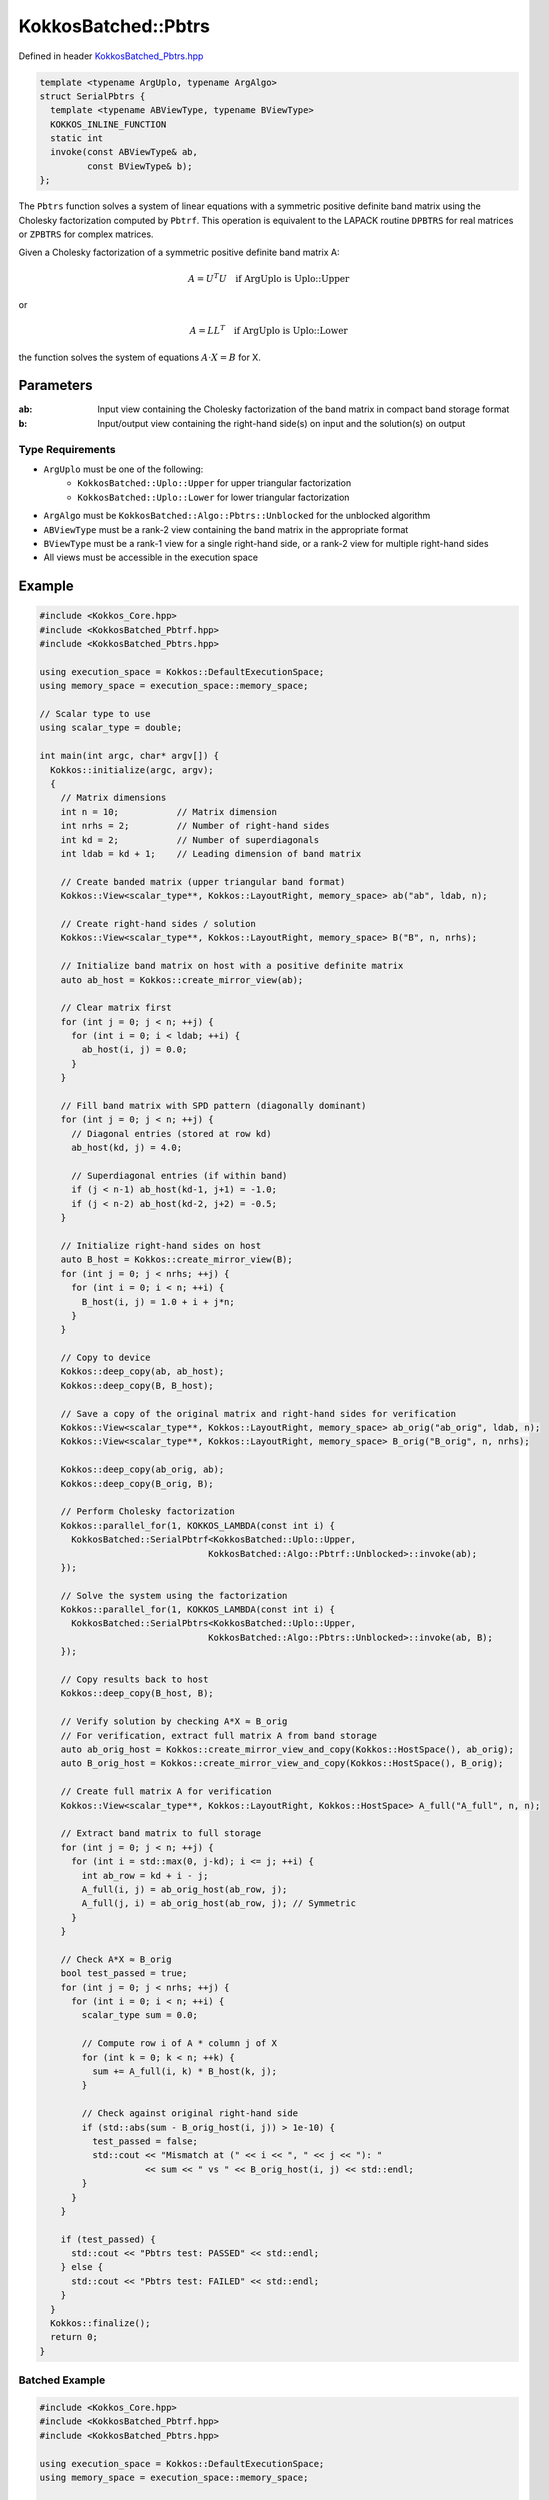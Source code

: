 KokkosBatched::Pbtrs
##################

Defined in header `KokkosBatched_Pbtrs.hpp <https://github.com/kokkos/kokkos-kernels/blob/master/src/batched/KokkosBatched_Pbtrs.hpp>`_

.. code-block:: c++

    template <typename ArgUplo, typename ArgAlgo>
    struct SerialPbtrs {
      template <typename ABViewType, typename BViewType>
      KOKKOS_INLINE_FUNCTION
      static int
      invoke(const ABViewType& ab,
             const BViewType& b);
    };

The ``Pbtrs`` function solves a system of linear equations with a symmetric positive definite band matrix using the Cholesky factorization computed by ``Pbtrf``. This operation is equivalent to the LAPACK routine ``DPBTRS`` for real matrices or ``ZPBTRS`` for complex matrices.

Given a Cholesky factorization of a symmetric positive definite band matrix A:

.. math::

    A = U^T U \quad \text{if ArgUplo is Uplo::Upper}

or

.. math::

    A = L L^T \quad \text{if ArgUplo is Uplo::Lower}

the function solves the system of equations :math:`A \cdot X = B` for X.

Parameters
==========

:ab: Input view containing the Cholesky factorization of the band matrix in compact band storage format
:b: Input/output view containing the right-hand side(s) on input and the solution(s) on output

Type Requirements
----------------

- ``ArgUplo`` must be one of the following:
   - ``KokkosBatched::Uplo::Upper`` for upper triangular factorization
   - ``KokkosBatched::Uplo::Lower`` for lower triangular factorization

- ``ArgAlgo`` must be ``KokkosBatched::Algo::Pbtrs::Unblocked`` for the unblocked algorithm
- ``ABViewType`` must be a rank-2 view containing the band matrix in the appropriate format
- ``BViewType`` must be a rank-1 view for a single right-hand side, or a rank-2 view for multiple right-hand sides
- All views must be accessible in the execution space

Example
=======

.. code-block:: cpp

    #include <Kokkos_Core.hpp>
    #include <KokkosBatched_Pbtrf.hpp>
    #include <KokkosBatched_Pbtrs.hpp>
    
    using execution_space = Kokkos::DefaultExecutionSpace;
    using memory_space = execution_space::memory_space;
    
    // Scalar type to use
    using scalar_type = double;
    
    int main(int argc, char* argv[]) {
      Kokkos::initialize(argc, argv);
      {
        // Matrix dimensions
        int n = 10;           // Matrix dimension 
        int nrhs = 2;         // Number of right-hand sides
        int kd = 2;           // Number of superdiagonals
        int ldab = kd + 1;    // Leading dimension of band matrix
        
        // Create banded matrix (upper triangular band format)
        Kokkos::View<scalar_type**, Kokkos::LayoutRight, memory_space> ab("ab", ldab, n);
        
        // Create right-hand sides / solution
        Kokkos::View<scalar_type**, Kokkos::LayoutRight, memory_space> B("B", n, nrhs);
        
        // Initialize band matrix on host with a positive definite matrix
        auto ab_host = Kokkos::create_mirror_view(ab);
        
        // Clear matrix first
        for (int j = 0; j < n; ++j) {
          for (int i = 0; i < ldab; ++i) {
            ab_host(i, j) = 0.0;
          }
        }
        
        // Fill band matrix with SPD pattern (diagonally dominant)
        for (int j = 0; j < n; ++j) {
          // Diagonal entries (stored at row kd)
          ab_host(kd, j) = 4.0;
          
          // Superdiagonal entries (if within band)
          if (j < n-1) ab_host(kd-1, j+1) = -1.0;
          if (j < n-2) ab_host(kd-2, j+2) = -0.5;
        }
        
        // Initialize right-hand sides on host
        auto B_host = Kokkos::create_mirror_view(B);
        for (int j = 0; j < nrhs; ++j) {
          for (int i = 0; i < n; ++i) {
            B_host(i, j) = 1.0 + i + j*n;
          }
        }
        
        // Copy to device
        Kokkos::deep_copy(ab, ab_host);
        Kokkos::deep_copy(B, B_host);
        
        // Save a copy of the original matrix and right-hand sides for verification
        Kokkos::View<scalar_type**, Kokkos::LayoutRight, memory_space> ab_orig("ab_orig", ldab, n);
        Kokkos::View<scalar_type**, Kokkos::LayoutRight, memory_space> B_orig("B_orig", n, nrhs);
        
        Kokkos::deep_copy(ab_orig, ab);
        Kokkos::deep_copy(B_orig, B);
        
        // Perform Cholesky factorization
        Kokkos::parallel_for(1, KOKKOS_LAMBDA(const int i) {
          KokkosBatched::SerialPbtrf<KokkosBatched::Uplo::Upper, 
                                    KokkosBatched::Algo::Pbtrf::Unblocked>::invoke(ab);
        });
        
        // Solve the system using the factorization
        Kokkos::parallel_for(1, KOKKOS_LAMBDA(const int i) {
          KokkosBatched::SerialPbtrs<KokkosBatched::Uplo::Upper, 
                                    KokkosBatched::Algo::Pbtrs::Unblocked>::invoke(ab, B);
        });
        
        // Copy results back to host
        Kokkos::deep_copy(B_host, B);
        
        // Verify solution by checking A*X ≈ B_orig
        // For verification, extract full matrix A from band storage
        auto ab_orig_host = Kokkos::create_mirror_view_and_copy(Kokkos::HostSpace(), ab_orig);
        auto B_orig_host = Kokkos::create_mirror_view_and_copy(Kokkos::HostSpace(), B_orig);
        
        // Create full matrix A for verification
        Kokkos::View<scalar_type**, Kokkos::LayoutRight, Kokkos::HostSpace> A_full("A_full", n, n);
        
        // Extract band matrix to full storage
        for (int j = 0; j < n; ++j) {
          for (int i = std::max(0, j-kd); i <= j; ++i) {
            int ab_row = kd + i - j;
            A_full(i, j) = ab_orig_host(ab_row, j);
            A_full(j, i) = ab_orig_host(ab_row, j); // Symmetric
          }
        }
        
        // Check A*X ≈ B_orig
        bool test_passed = true;
        for (int j = 0; j < nrhs; ++j) {
          for (int i = 0; i < n; ++i) {
            scalar_type sum = 0.0;
            
            // Compute row i of A * column j of X
            for (int k = 0; k < n; ++k) {
              sum += A_full(i, k) * B_host(k, j);
            }
            
            // Check against original right-hand side
            if (std::abs(sum - B_orig_host(i, j)) > 1e-10) {
              test_passed = false;
              std::cout << "Mismatch at (" << i << ", " << j << "): " 
                        << sum << " vs " << B_orig_host(i, j) << std::endl;
            }
          }
        }
        
        if (test_passed) {
          std::cout << "Pbtrs test: PASSED" << std::endl;
        } else {
          std::cout << "Pbtrs test: FAILED" << std::endl;
        }
      }
      Kokkos::finalize();
      return 0;
    }

Batched Example
--------------

.. code-block:: cpp

    #include <Kokkos_Core.hpp>
    #include <KokkosBatched_Pbtrf.hpp>
    #include <KokkosBatched_Pbtrs.hpp>
    
    using execution_space = Kokkos::DefaultExecutionSpace;
    using memory_space = execution_space::memory_space;
    
    // Scalar type to use
    using scalar_type = double;
    
    int main(int argc, char* argv[]) {
      Kokkos::initialize(argc, argv);
      {
        // Batch and matrix dimensions
        int batch_size = 50; // Number of matrices
        int n = 10;          // Matrix dimension 
        int nrhs = 2;        // Number of right-hand sides
        int kd = 2;          // Number of superdiagonals
        int ldab = kd + 1;   // Leading dimension of band matrix
        
        // Create batched views
        Kokkos::View<scalar_type***, Kokkos::LayoutRight, memory_space> 
          ab("ab", batch_size, ldab, n);
        Kokkos::View<scalar_type***, Kokkos::LayoutRight, memory_space> 
          B("B", batch_size, n, nrhs);
        
        // Initialize on host
        auto ab_host = Kokkos::create_mirror_view(ab);
        auto B_host = Kokkos::create_mirror_view(B);
        
        for (int b = 0; b < batch_size; ++b) {
          // Clear matrix first
          for (int j = 0; j < n; ++j) {
            for (int i = 0; i < ldab; ++i) {
              ab_host(b, i, j) = 0.0;
            }
          }
          
          // Fill band matrix with SPD pattern (diagonally dominant)
          for (int j = 0; j < n; ++j) {
            // Diagonal entries (stored at row kd)
            ab_host(b, kd, j) = 4.0 + 0.1 * b;
            
            // Superdiagonal entries (if within band)
            if (j < n-1) ab_host(b, kd-1, j+1) = -1.0 - 0.01 * b;
            if (j < n-2) ab_host(b, kd-2, j+2) = -0.5 - 0.005 * b;
          }
          
          // Initialize right-hand sides
          for (int j = 0; j < nrhs; ++j) {
            for (int i = 0; i < n; ++i) {
              B_host(b, i, j) = 1.0 + i + j*n + b*0.1;
            }
          }
        }
        
        // Copy to device
        Kokkos::deep_copy(ab, ab_host);
        Kokkos::deep_copy(B, B_host);
        
        // Save original for verification
        Kokkos::View<scalar_type***, Kokkos::LayoutRight, memory_space> 
          ab_orig("ab_orig", batch_size, ldab, n);
        Kokkos::View<scalar_type***, Kokkos::LayoutRight, memory_space> 
          B_orig("B_orig", batch_size, n, nrhs);
        
        Kokkos::deep_copy(ab_orig, ab);
        Kokkos::deep_copy(B_orig, B);
        
        // Perform batched Cholesky factorization
        Kokkos::parallel_for(batch_size, KOKKOS_LAMBDA(const int b) {
          auto ab_b = Kokkos::subview(ab, b, Kokkos::ALL(), Kokkos::ALL());
          
          KokkosBatched::SerialPbtrf<KokkosBatched::Uplo::Upper, 
                                    KokkosBatched::Algo::Pbtrf::Unblocked>::invoke(ab_b);
        });
        
        // Solve batched linear systems
        Kokkos::parallel_for(batch_size, KOKKOS_LAMBDA(const int b) {
          auto ab_b = Kokkos::subview(ab, b, Kokkos::ALL(), Kokkos::ALL());
          auto B_b = Kokkos::subview(B, b, Kokkos::ALL(), Kokkos::ALL());
          
          KokkosBatched::SerialPbtrs<KokkosBatched::Uplo::Upper, 
                                    KokkosBatched::Algo::Pbtrs::Unblocked>::invoke(ab_b, B_b);
        });
        
        // Solutions are now in B
        // Each B(b, :, :) contains the solution for the corresponding system
      }
      Kokkos::finalize();
      return 0;
    }
